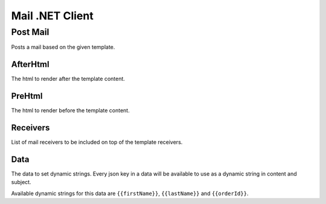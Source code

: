 Mail .NET Client
================


Post Mail
---------------

Posts a mail based on the given template.


AfterHtml
""""""""""""

The html to render after the template content.

PreHtml
""""""""""""

The html to render before the template content.

Receivers
""""""""""""

List of mail receivers to be included on top of the template receivers.

Data
""""""""""""

The data to set dynamic strings. Every json key in a data will be available to use as a dynamic string in content and subject. 

.. code-block:: json
   :linenos:
   
   {
      "firstName": "Mehmet",
      "lastName": "Buber",
      "orderId": "order-1"
   }

Available dynamic strings for this data are ``{{firstName}}``, ``{{lastName}}`` and ``{{orderId}}``.

.. code-block:: csharp
   :linenos:

   var mailResponse = await _createAnAPIClient.PostMail(mailTemplateId, new Client.Models.Mail.MailItemRequest
   {
         PreHtml = "<p>This will be rendered before the content</p>",
         AfterHtml = "<p>This will be rendered after the content</p>",
         Receivers = new List<string>()
         {
            "mehmetbuber@webservicespros.com"
         },
         Data = new
         {
            name = "Mehmet"
         }
   });
